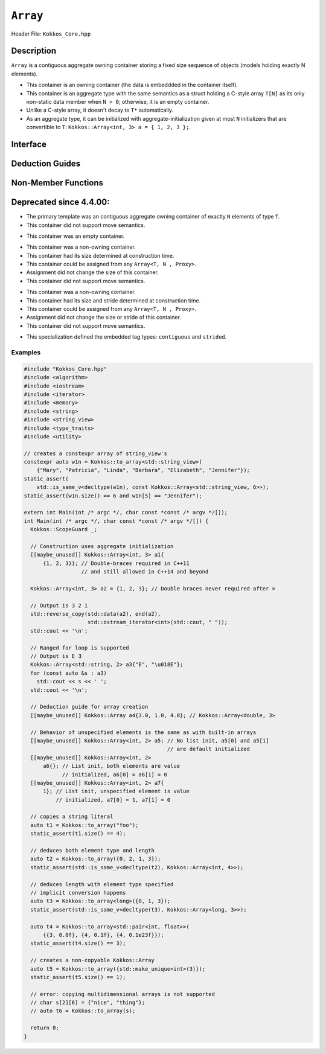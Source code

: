 ..
  Use the following convention for headings:

    # with overline, for parts (collections of chapters)

    * with overline, for chapters

    = for sections

    - for subsections

    ^ for subsubsections

    " for paragraphs

..
  Class / method / container name)
  for free functions that are callable, preserve the naming convention, `view_alloc()`

``Array``
==============

.. role:: cppkokkos(code)
    :language: cppkokkos

..
  The (pulic header) file the user will include in their code

Header File: ``Kokkos_Core.hpp``

..
  High-level, human-language summary of what the thing does, and if possible, brief statement about why it exists (2 - 3 sentences, max);

Description
-----------

``Array`` is a contiguous aggregate owning container storing a fixed size sequence of objects (models holding exactly N elements).

* This container is an owning container (the data is embeddded in the container itself).
* This container is an aggregate type with the same semantics as a struct holding a C-style array ``T[N]`` as its only non-static data member when ``N > 0``; otherwise, it is an empty container.
* Unlike a C-style array, it doesn't decay to ``T*`` automatically.
* As an aggregate type, it can be initialized with aggregate-initialization given at most ``N`` initializers that are convertible to ``T``: ``Kokkos::Array<int, 3> a = { 1, 2, 3 };``.

..
  The API of the entity.

Interface
---------

..
  The declaration or signature of the entity.

.. cppkokkos:struct:: template <class T, size_t N> Array

  ..
    Template parameters (if applicable)
    Omit template parameters that are just used for specialization/are deduced/ and/or should not be exposed to the user.

  .. rubric:: Template Parameters

  :tparam T: The type of the element being stored.
  :tparam N: The number of elements being stored.

  .. rubric:: Public Types

  .. cppkokkos:type:: value_type = T
  .. cppkokkos:type:: pointer = T*
  .. cppkokkos:type:: const_pointer = const T*
  .. cppkokkos:type:: reference = T&
  .. cppkokkos:type:: const_reference = const T&
  .. cppkokkos:type:: size_type = size_t
  .. cppkokkos:type:: difference_type = ptrdiff_t

  .. rubric:: Public Member Functions

  .. cppkokkos:function:: static constexpr bool empty()

    :return: ``N == 0``

  .. cppkokkos:function:: static constexpr size_type size()
  .. cppkokkos:function:: constexpr size_type max_size() const

    :return: ``N``

  .. cppkokkos:function:: template<class iType> constexpr reference operator[](const iType& i)
  .. cppkokkos:function:: template<class iType> constexpr const_reference operator[](const iType& i) const

    :tparam iType: An integral type or an unscoped enum type.

    :return: A reference to the ``i``-th element of the array.

  .. cppkokkos:function:: constexpr pointer data()
  .. cppkokkos:function:: constexpr const_pointer data() const

    :return: A pointer to the first element of the array.  If ``N == 0``, the return value is unspecified and not dereferenceable.


Deduction Guides
----------------

.. cppkokkos:function:: template<class T, class... U> Array(T, U...) -> Array<T, 1 + sizeof...(U)>

Non-Member Functions
--------------------

..
  These should only be listed here if they are closely related. E.g. friend operators. However,
  something like view_alloc shouldn't be here for view

.. cppkokkos:function:: template<class T, size_t N> constexpr bool operator==(const Array<T, N>& l, const Array<T, N>& r) noexcept

   :return: ``true`` if and only if ∀ the elements in ``l`` and ``r`` compare equal.

.. cppkokkos:function:: template<class T, size_t N> constexpr bool operator!=(const Array<T, N>& l, const Array<T, N>& r) noexcept

   :return: ``!(l == r)``

.. cppkokkos:function:: template<class T, size_t N> constexpr kokkos_swap(Array<T, N>& l, Array<T, N>& r) noexcept(N == 0 || is_nothrow_swappable_V<T>)

   :return: If ``T`` is swappable or ``N == 0``, each of the elements in `l` and `r` are swapped via ``kokkos_swap``.

.. cppkokkos:function:: template<class T, size_t N> constexpr Array<remove_cv_t<T>, N> to_array(T (&a)[N])
.. cppkokkos:function:: template<class T, size_t N> constexpr Array<remove_cv_t<T>, N> to_array(T (&&a)[N])

   :return: An ``Array`` containing the elements copied/moved from ``a``.

.. cppkokkos:function:: template<size_t I, class T, size_t N> constexpr T& get(Array<T, N>& a) noexcept
.. cppkokkos:function:: template<size_t I, class T, size_t N> constexpr const T& get(const Array<T, N>& a) noexcept

   :return: ``a[I]`` for (tuple protocol / structured binding support)

.. cppkokkos:function:: template<size_t I, class T, size_t N> constexpr T&& get(Array<T, N>&& a) noexcept
.. cppkokkos:function:: template<size_t I, class T, size_t N> constexpr const T&& get(const Array<T, N>&& a) noexcept

   :return: ``std::move(a[I])`` (for tuple protocol / structured binding support)

.. cppkokkos:function:: template<class T, size_t N> constexpr T* begin(Array<T, N>& a) noexcept
.. cppkokkos:function:: template<class T, size_t N> constexpr const T* begin(const Array<T, N>& a) noexcept

   :return: ``a.data()``

.. cppkokkos:function:: template<class T, size_t N> constexpr T* end(Array<T, N>& a) noexcept
.. cppkokkos:function:: template<class T, size_t N> constexpr const T* end(const Array<T, N>& a) noexcept

   :return: ``a.data() + a.size()``


Deprecated since 4.4.00:
------------------------
.. cppkokkos:struct:: template<class T = void, size_t N = KOKKOS_INVALID_INDEX, class Proxy = void> Array

* The primary template was an contiguous aggregate owning container of exactly ``N`` elements of type ``T``.
* This container did not support move semantics.

.. cppkokkos:struct:: template<class T, class Proxy> Array<T, 0, Proxy>

* This container was an empty container.

.. cppkokkos:struct:: template<class T> Array<T, KOKKOS_INVALID_INDEX, Array<>::contiguous>

* This container was a non-owning container.
* This container had its size determined at construction time.
* This container could be assigned from any ``Array<T, N , Proxy>``.
* Assignment did not change the size of this container.
* This container did not support move semantics.

.. cppkokkos:struct:: template<class T> Array<T, KOKKOS_INVALID_INDEX, Array<>::strided>

* This container was a non-owning container.
* This container had its size and stride determined at construction time.
* This container could be assigned from any ``Array<T, N , Proxy>``.
* Assignment did not change the size or stride of this container.
* This container did not support move semantics.

.. cppkokkos:struct:: template<> Array<void, KOKKOS_INVALID_INDEX, void>

   .. rubric:: Public Types

   .. cppkokkos:type:: contiguous
   .. cppkokkos:type:: stided

* This specialization defined the embedded tag types: ``contiguous`` and ``strided``.

Examples
________

.. code-block:: cpp

 #include "Kokkos_Core.hpp"
 #include <algorithm>
 #include <iostream>
 #include <iterator>
 #include <memory>
 #include <string>
 #include <string_view>
 #include <type_traits>
 #include <utility>

 // creates a constexpr array of string_view's
 constexpr auto w1n = Kokkos::to_array<std::string_view>(
     {"Mary", "Patricia", "Linda", "Barbara", "Elizabeth", "Jennifer"});
 static_assert(
     std::is_same_v<decltype(w1n), const Kokkos::Array<std::string_view, 6>>);
 static_assert(w1n.size() == 6 and w1n[5] == "Jennifer");

 extern int Main(int /* argc */, char const *const /* argv */[]);
 int Main(int /* argc */, char const *const /* argv */[]) {
   Kokkos::ScopeGuard _;

   // Construction uses aggregate initialization
   [[maybe_unused]] Kokkos::Array<int, 3> a1{
       {1, 2, 3}}; // Double-braces required in C++11
                   // and still allowed in C++14 and beyond

   Kokkos::Array<int, 3> a2 = {1, 2, 3}; // Double braces never required after =

   // Output is 3 2 1
   std::reverse_copy(std::data(a2), end(a2),
                     std::ostream_iterator<int>(std::cout, " "));
   std::cout << '\n';

   // Ranged for loop is supported
   // Output is E Ǝ
   Kokkos::Array<std::string, 2> a3{"E", "\u018E"};
   for (const auto &s : a3)
     std::cout << s << ' ';
   std::cout << '\n';

   // Deduction guide for array creation
   [[maybe_unused]] Kokkos::Array a4{3.0, 1.0, 4.0}; // Kokkos::Array<double, 3>

   // Behavior of unspecified elements is the same as with built-in arrays
   [[maybe_unused]] Kokkos::Array<int, 2> a5; // No list init, a5[0] and a5[1]
                                              // are default initialized
   [[maybe_unused]] Kokkos::Array<int, 2>
       a6{}; // List init, both elements are value
             // initialized, a6[0] = a6[1] = 0
   [[maybe_unused]] Kokkos::Array<int, 2> a7{
       1}; // List init, unspecified element is value
           // initialized, a7[0] = 1, a7[1] = 0

   // copies a string literal
   auto t1 = Kokkos::to_array("foo");
   static_assert(t1.size() == 4);

   // deduces both element type and length
   auto t2 = Kokkos::to_array({0, 2, 1, 3});
   static_assert(std::is_same_v<decltype(t2), Kokkos::Array<int, 4>>);

   // deduces length with element type specified
   // implicit conversion happens
   auto t3 = Kokkos::to_array<long>({0, 1, 3});
   static_assert(std::is_same_v<decltype(t3), Kokkos::Array<long, 3>>);

   auto t4 = Kokkos::to_array<std::pair<int, float>>(
       {{3, 0.0f}, {4, 0.1f}, {4, 0.1e23f}});
   static_assert(t4.size() == 3);

   // creates a non-copyable Kokkos::Array
   auto t5 = Kokkos::to_array({std::make_unique<int>(3)});
   static_assert(t5.size() == 1);

   // error: copying multidimensional arrays is not supported
   // char s[2][6] = {"nice", "thing"};
   // auto t6 = Kokkos::to_array(s);

   return 0;
 }

